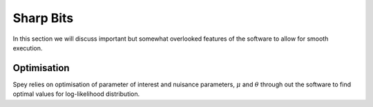 .. _sec:sharp_bits:

Sharp Bits
==========

In this section we will discuss important but somewhat overlooked features of the software to 
allow for smooth execution.

Optimisation
------------

Spey relies on optimisation of parameter of interest and nuisance parameters, :math:`\mu` and 
:math:`\theta` through out the software to find optimal values for log-likelihood distribution.